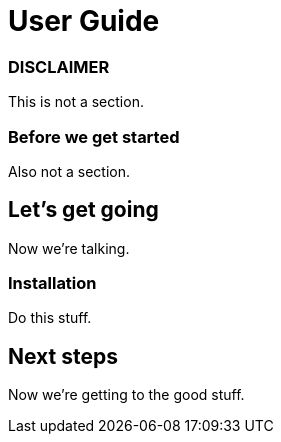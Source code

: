= User Guide

[discrete]
=== DISCLAIMER

This is not a section.

[discrete]
=== Before we get started

Also not a section.

== Let's get going

Now we're talking.

=== Installation

Do this stuff.

== Next steps

Now we're getting to the good stuff.
